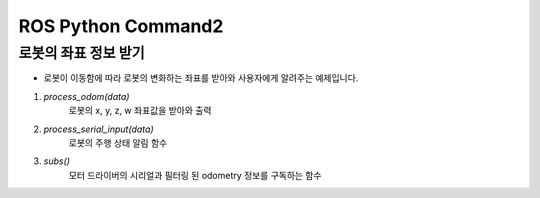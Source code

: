 ROS Python Command2
====================================================

로봇의 좌표 정보 받기
-------------------------

- 로봇이 이동함에 따라 로봇의 변화하는 좌표를 받아와 사용자에게 알려주는 예제입니다.

.. thumbnail:: /_images/robot_control_move/odom.png
      :width: 800
      :height: 500

.. raw:: html

1. `process_odom(data)`
      로봇의 x, y, z, w 좌표값을 받아와 출력

2. `process_serial_input(data)`
      로봇의 주행 상태 알림 함수      

3. `subs()`
      모터 드라이버의 시리얼과 필터링 된 odometry 정보를 구독하는 함수


